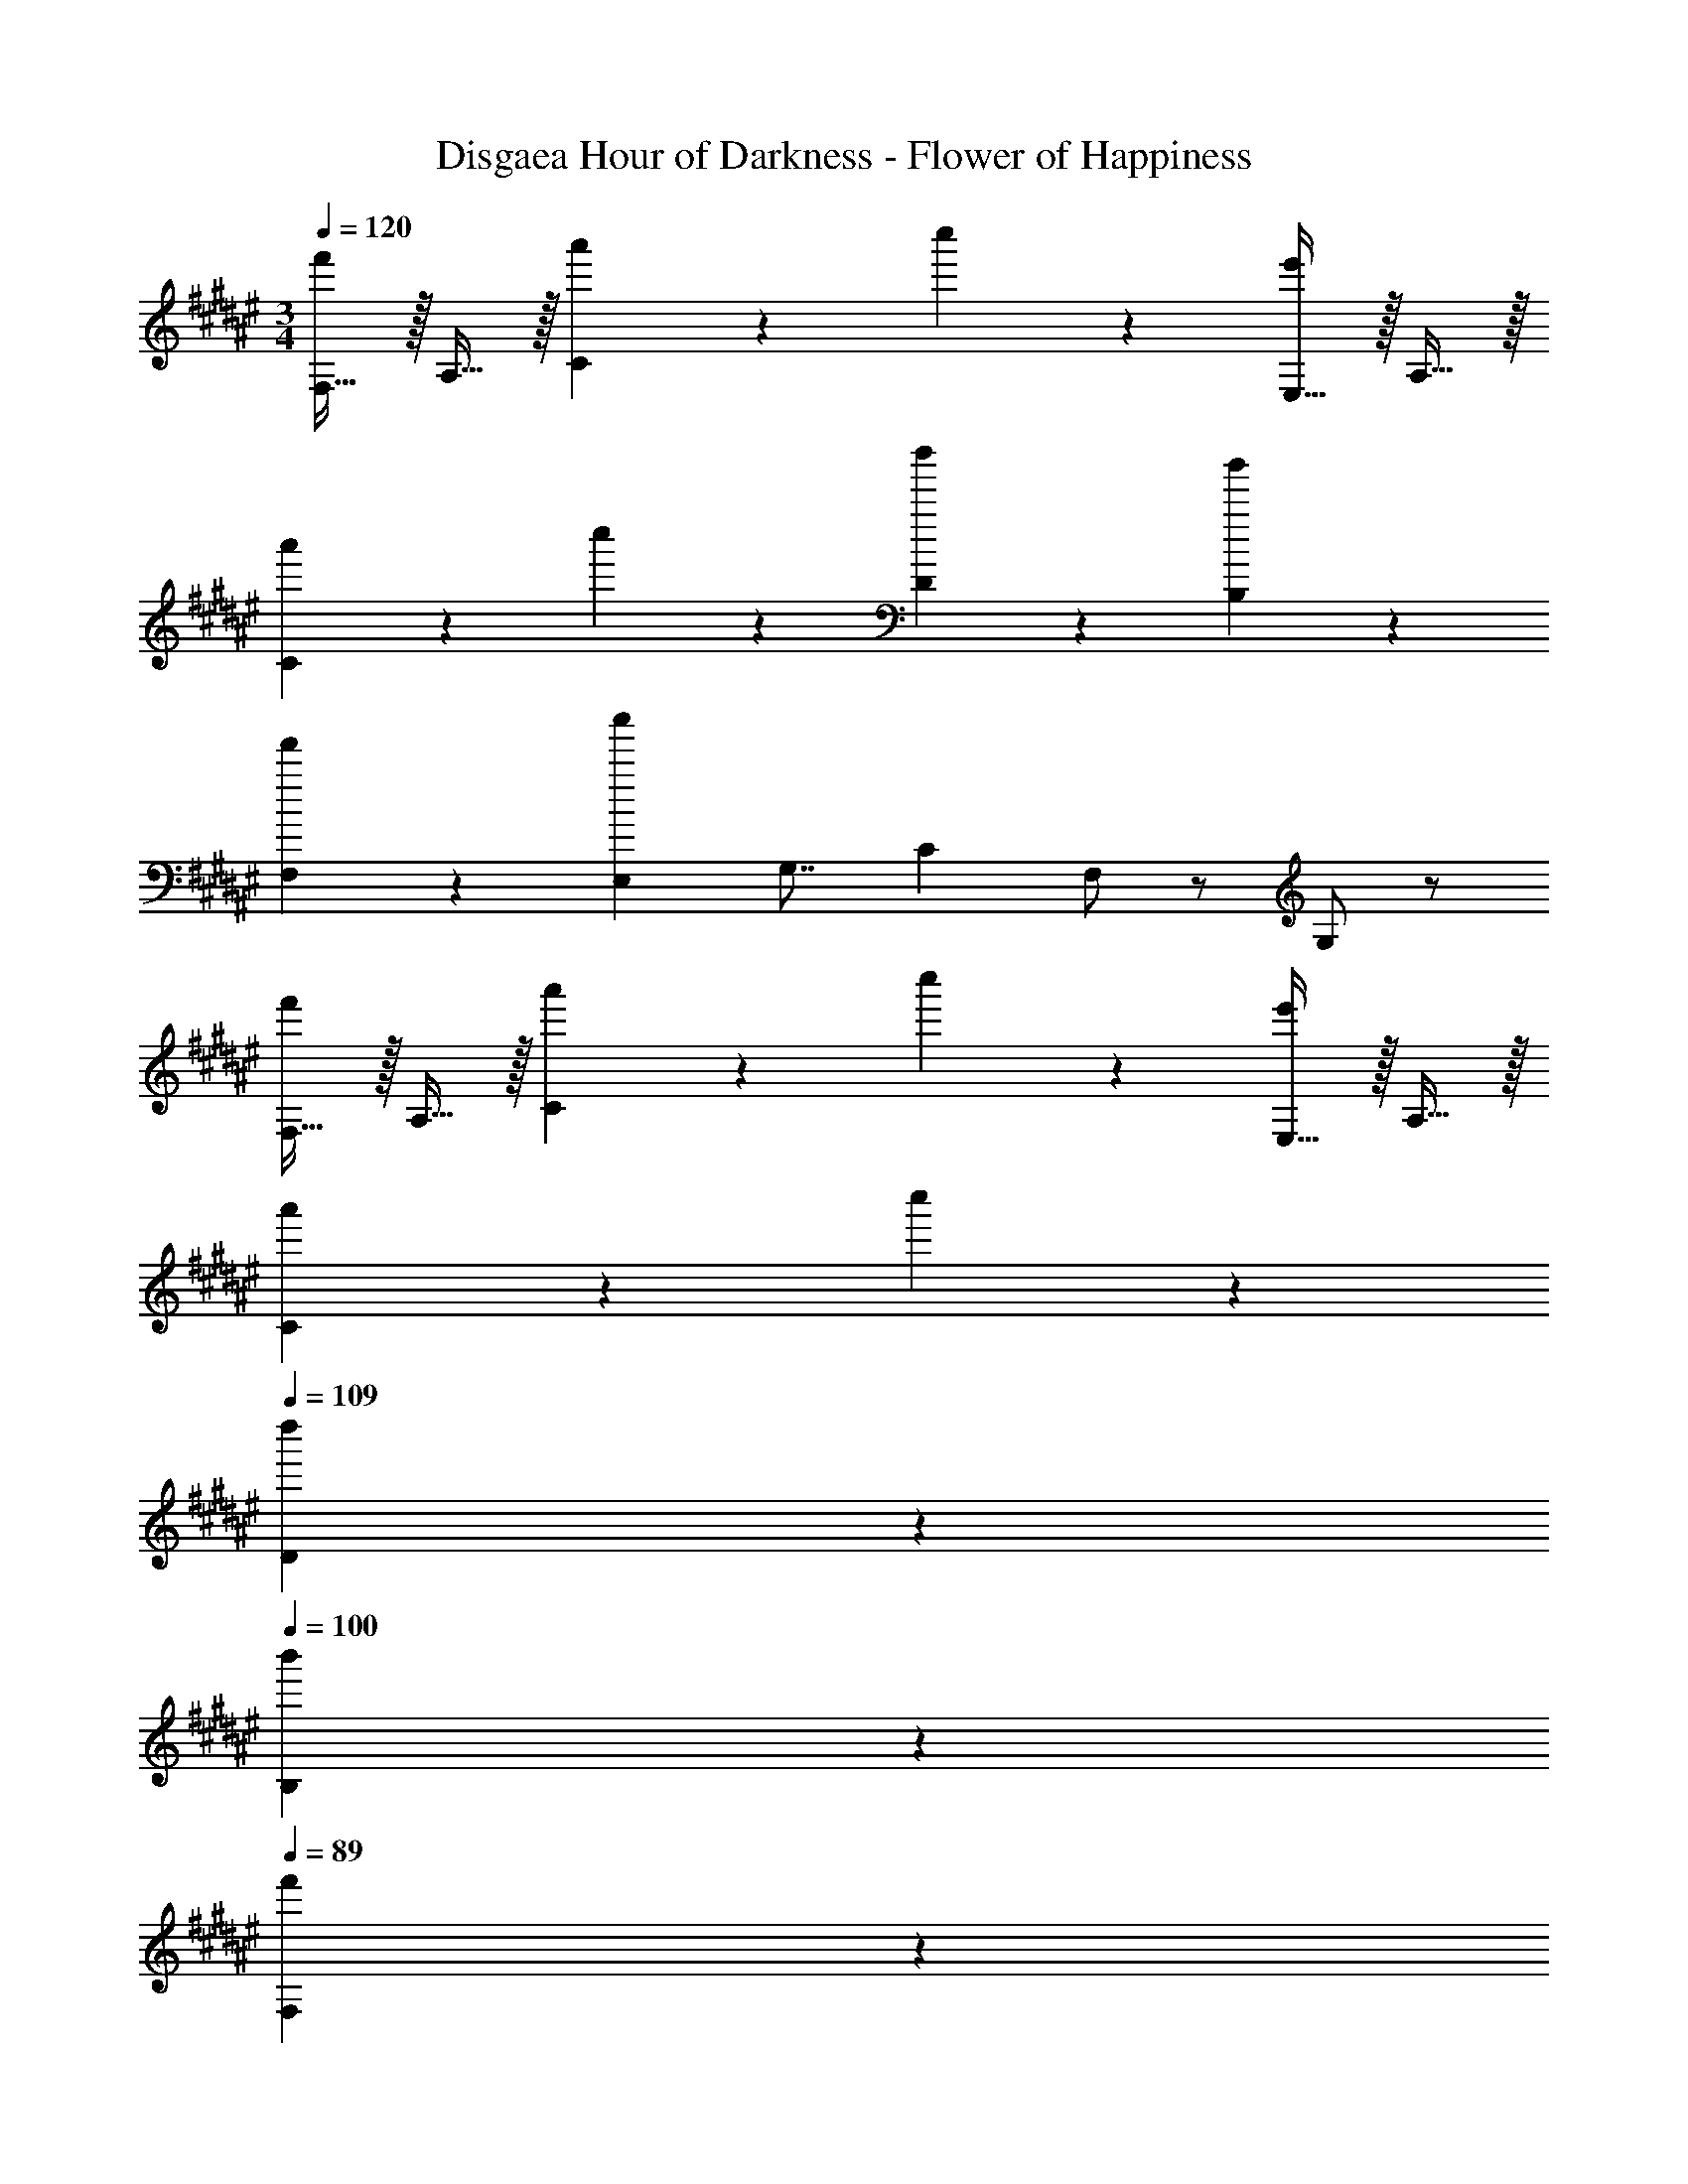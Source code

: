 X: 1
T: Disgaea Hour of Darkness - Flower of Happiness
Z: ABC Generated by Starbound Composer v0.8.7
L: 1/4
M: 3/4
Q: 1/4=120
K: F#
[F,15/32f'19/20] z/32 A,15/32 z/32 [a'19/20C19/10] z/20 c''19/20 z/20 [E,15/32e'19/20] z/32 A,15/32 z/32 
[a'19/20C19/10] z/20 c''19/20 z/20 [d''19/20D19/20] z/20 [b'19/20B,19/20] z/20 
[f'19/20F,19/20] z/20 [z/8E,c''57/20] [z11/72G,7/8] C13/18 F,/ z/ G,/ z/ 
[F,15/32f'19/20] z/32 A,15/32 z/32 [a'19/20C19/10] z/20 c''19/20 z/20 [E,15/32e'19/20] z/32 A,15/32 z/32 
[a'19/20C19/10] z/20 c''19/20 z/20 
Q: 1/4=109
[d''19/20D19/20] z/20 
Q: 1/4=100
[b'19/20B,19/20] z/20 
Q: 1/4=89
[f'19/20F,19/20] z/20 
Q: 1/4=79
[g'19/20E,19/20G,19/20] z/20 
Q: 1/4=70
[a'19/20F,19/20A,19/20] z/20 
Q: 1/4=60
[b'19/20G,19/20B,19/20] z/20 
Q: 1/4=120
[d''15/32G,,19/20] z/32 c''15/32 z/32 [b'15/32B,19/20] z/32 a'15/32 z/32 [g'15/32F19/20] z/32 a'15/32 z/32 [g'15/32b'15/32E19/20] z/32 f'15/32 z/32 
[e'15/32C,19/20] z/32 d'15/32 z/32 [c'15/32G,19/20] z/32 b15/32 z/32 [c'15/32c''15/32F,,19/20] z/32 b'15/32 z/32 [a'15/32C,19/20] z/32 g'15/32 z/32 
[f'15/32E19/20] z/32 g'15/32 z/32 [a15/32a'15/32D19/20] z/32 g'15/32 z/32 [f'15/32^B,,19/20] z/32 e'15/32 z/32 [d'15/32F,19/20] z/32 c'15/32 z/32 
[d'15/32b'15/32=B,,19/20] z/32 [c'15/32a'15/32] z/32 [b15/32g'15/32F,19/20] z/32 [a15/32f'15/32] z/32 [g15/32e'15/32D19/20] z/32 [f15/32f'15/32] z/32 [z/8C19/20e2] [z7/8g'15/8] 
E,19/20 z/20 [a'19/20G,19/20] z/20 [F,,19/20f'19/4] z/20 [A,/C/] z/ 
[G,/B,/] z/ [F,19/10A,19/10] z11/10 
[a19/20F,,19/20] z/20 [a19/20A,19/20] z/20 [a19/20F19/20] z/20 [C,19/20E19/20b10/7] z/20 
[z/B,19/20] a15/32 z/32 [g/E19/20] z/ [d19/20D,19/20F19/20] z/20 [f19/20A,19/20] z/20 
[f19/20D19/20] z/20 [F,19/20C19/20=E19/20F19/20f6/5] z/20 A,19/20 z/20 [=e19/20E19/20] z/20 
[B,,19/20D19/20d57/20] z/20 F,19/20 z/20 D19/20 z/20 [c19/20F,19/20C19/20] z/20 
[f19/20A,19/20] z/20 [g19/20F19/20] z/20 [G,,19/20a10/7] z/20 [z/B,19/20] b15/32 z/32 
[a19/20F19/20] z/20 [E19/20g57/20] z/20 G,19/20 z/20 B19/20 z/20 
[a19/20a'19/20F,,19/20] z/20 [a19/20A,19/20] z/20 [a19/20F19/20] z/20 [b19/20C,19/20^E19/20] z/20 
[e'15/32B,19/20] z/32 [a15/32d'15/32] z/32 [g15/32c'15/32E19/20] z/32 b15/32 z/32 [a19/20D,19/20F19/20] z/20 [f19/20A,19/20] z/20 
[f19/20D19/20] z/20 [f3/5F,19/20C19/20=E19/20F19/20] z2/5 [c'15/32A,19/20] z/32 b15/32 z/32 [e15/32a15/32E19/20] z/32 g15/32 z/32 
[d19/20f19/20B,,19/20D19/20] z/20 [^e19/20F,19/20] z/20 [f19/20D19/20] z/20 [B,,19/20^^C19/20^^g10/7] z/20 
[z/F,19/20] b15/32 z/32 [g19/20F19/20] z/20 [C,19/20^g57/20] z/20 B,19/20 z/20 
D19/20 z/20 [z/8C,3] [z/8^E23/8] [z3/4G11/4] [f19/20a19/20] z/20 [g19/20b19/20] z/20 
[F,15/32a57/20c'57/20] z/32 A,15/32 z/32 ^C15/32 z/32 F15/32 z/32 A19/20 z/20 [F,15/32f19/10^b19/10] z/32 D15/32 z/32 
^B,15/32 z/32 F15/32 z/32 [d'19/20D19/20] z/20 [E,15/32g57/20c'57/20] z/32 G,15/32 z/32 C15/32 z/32 G15/32 z/32 
c15/32 z/32 G15/32 z/32 [E,15/32c19/20] z/32 G,15/32 z/32 [C15/32g19/20] z/32 E15/32 z/32 [a/8G15/32] [z3/8=b33/40] c15/32 z/32 
[a15/32D,15/32] z/32 [g15/32F,15/32] z/32 [f15/32A,15/32] z/32 [e15/32D15/32] z/32 [F15/32f19/20] z/32 A15/32 z/32 C,15/32 z/32 F,15/32 z/32 
[f15/32A,15/32] z/32 [e15/32C15/32] z/32 [d15/32F15/32] z/32 [c15/32A15/32] z/32 [B,,15/32F19/20d19/20] z/32 D,15/32 z/32 [F,15/32B19/20e19/20] z/32 =B,15/32 z/32 
[D15/32d19/20f19/20] z/32 F15/32 z/32 [B,,15/32^^c19/20g19/20] z/32 ^^C,15/32 z/32 [G,15/32B19/20a19/20] z/32 B,15/32 z/32 [^^C15/32f19/20b19/20] z/32 G15/32 z/32 
[F,,15/32a57/20c'57/20] z/32 A,15/32 z/32 ^C,15/32 z/32 F15/32 z/32 A,19/20 z/20 [F,,15/32f10/7^b10/7] z/32 D,15/32 z/32 
^B,,15/32 z/32 [c'15/32F,15/32] z/32 [d'19/20D,19/20] z/20 [E,,15/32g19/20c'19/20] z/32 C,15/32 z/32 [G,,15/32g19/20] z/32 E,15/32 z/32 
[C,15/32=b19/20b'19/20] z/32 G,15/32 z/32 [D,15/32a19/10a'19/10] z/32 F,15/32 z/32 A,15/32 z/32 ^C15/32 z/32 [F15/32g19/20g'19/20] z/32 A15/32 z/32 
[=B,,15/32f57/20f'57/20] z/32 D,15/32 z/32 F,15/32 z/32 B,15/32 z/32 D15/32 z/32 F15/32 z/32 [C,15/32b19/20b'19/20] z/32 E,15/32 z/32 
[G,15/32a19/20a'19/20] z/32 C15/32 z/32 [E15/32g19/20g'19/20] z/32 G15/32 z/32 [F,,15/32f19/20c'19/20f'19/20] z/32 A,,15/32 z/32 [z/8C,15/32^c] [z3/8c'7/8] F,15/32 z/32 
[z/8A,15/32B] [z3/8b7/8] C15/32 z/32 A,,15/32 z/32 C,15/32 z/32 [z/8F,15/32A] [z3/8a7/8] A,15/32 z/32 [z/8C15/32G] [z3/8g7/8] F15/32 z/32 
[G,,15/32F57/20f57/20] z/32 B,,15/32 z/32 D,15/32 z/32 B,15/32 z/32 F,15/32 z/32 D15/32 z/32 G,15/32 z/32 B,15/32 z/32 
[D15/32B19/20e19/20] z/32 G15/32 z/32 [B15/32d19/20f19/20] z/32 G15/32 z/32 [C,15/32e19/10g19/10] z/32 E,15/32 z/32 G,15/32 z/32 C15/32 z/32 
[z/8E15/32c] [z11/72e7/8] [z2/9g13/18] G15/32 z/32 [C,15/32c19/10f19/10a19/10] z/32 F,15/32 z/32 A,15/32 z/32 C15/32 z/32 [z/8F15/32c] [z11/72f7/8] [z2/9a13/18] A15/32 z/32 
[C,15/32c57/20g57/20b57/20] z/32 E,15/32 z/32 G,15/32 z/32 B,15/32 z/32 C15/32 z/32 E15/32 z/32 G19/20 z/20 
[E,/C/] z/ [a15/32c'15/32C,,/C,/] z/32 [g15/32b15/32] z/32 [f19/20a19/20F,,,19/20F,,19/20] z/20 [F/A/] z/ 
[f15/32b15/32C/A/] z/32 [c15/32a15/32] z/32 [G19/20e19/20g19/20A,,,19/20A,,19/20] z/20 [A,/E/] z/ [e15/32a15/32E,/C/] z/32 [c15/32g15/32] z/32 
[A19/20f19/20D,,,19/20D,,19/20] z/20 [e/g/A,/F/] z/ [f/a/F,/D/] z/ [d19/20b19/20B,,,19/20B,,19/20] z/20 
[F/B/] z/ [a15/32c'15/32F/d/] z/32 [g15/32b15/32] z/32 [f19/20a19/20F,,,19/20F,,19/20] z/20 F15/32 z/32 C15/32 z/32 
[f15/32b15/32F/A/] z/32 [c15/32a15/32] z/32 [G19/20e19/20g19/20C,,,19/20C,,19/20] z/20 [A/a/D/F/] z/ [B/b/C/E/] z/ 
[B,,,,15/32B,,,15/32f10/7b10/7d'10/7] z/32 F,15/32 z/32 B,15/32 z/32 [a15/32^^c'15/32F,15/32] z/32 [D15/32b19/20d'19/20] z/32 B,15/32 z/32 [B,,,,/B,,,/] z/ 
g19/20 z/20 [a15/32^c'15/32] z/32 [g15/32b15/32] z/32 [f19/20a19/20F,,,19/20F,,19/20] z/20 F15/32 z/32 C15/32 z/32 
[f15/32b15/32F/A/] z/32 [c15/32a15/32] z/32 [G19/20e19/20g19/20A,,,19/20A,,19/20] z/20 [A,/E/] z/ [e15/32a15/32E,/C/] z/32 [c15/32g15/32] z/32 
[A19/20f19/20D,,,19/20D,,19/20] z/20 [f15/32A,/F/] z/32 e15/32 z/32 [f15/32F,/D/] z/32 g15/32 z/32 [A15/32c15/32f15/32F,,,19/20F,,19/20] z/32 g15/32 z/32 
[a15/32C,/F,/] z/32 b15/32 z/32 [a15/32c'15/32F,/C/] z/32 [g15/32b15/32] z/32 [D,15/32f19/20a19/20] z/32 A,15/32 z/32 [D19/20F19/20] z/20 
[f15/32b15/32F19/20A19/20] z/32 [c15/32a15/32] z/32 [C,15/32G19/20e19/20g19/20] z/32 G,15/32 z/32 [A19/20a19/20E19/20G19/20] z/20 [B19/20b19/20G19/20B19/20] z/20 
[f/b/d'/B,/D/] z/ [f/c'/A,/] z/ [f/b/G,/] z/ [F,15/32c19/10f19/10a19/10] z/32 C15/32 z/32 
F19/10 z/10 [d'15/32G,,,19/20G,,19/20] z/32 c'15/32 z/32 [b15/32B,19/20] z/32 a15/32 z/32 
[g15/32F19/20] z/32 a15/32 z/32 [g15/32b15/32E19/20] z/32 f15/32 z/32 [e15/32e'15/32C,19/20] z/32 d15/32 z/32 [c15/32G,19/20] z/32 B15/32 z/32 
[c15/32c'15/32F,,,19/20F,,19/20] z/32 b15/32 z/32 [a15/32C,19/20] z/32 g15/32 z/32 [f15/32E19/20] z/32 g15/32 z/32 [a15/32D19/20] z/32 g15/32 z/32 
[f15/32d'15/32^B,,19/20] z/32 e15/32 z/32 [d15/32F,19/20] z/32 c15/32 z/32 [d15/32b15/32B,,,19/20=B,,19/20] z/32 [c15/32a15/32] z/32 [B15/32g15/32F,19/20] z/32 [A15/32f15/32] z/32 
[G15/32e15/32D19/20] z/32 [F15/32f15/32] z/32 [z/8C19/20E] g7/8 [c'19/20E,19/20] z/20 [a19/20G,19/20] z/20 
[F,,19/20f10/7] z/20 [z/A,19/20C19/20] a15/32 z/32 [c'15/32G,19/20B,19/20] z/32 f'15/32 z/32 [a'15/32^B,,19/20D,19/20A,19/20] z/32 f'15/32 z/32 
[f'15/32F,19/20] z/32 d'15/32 z/32 [d'15/32D,19/20] z/32 ^b15/32 z/32 [d15/32=b15/32B,,,19/20=B,,19/20] z/32 [c15/32a15/32] z/32 [B15/32g15/32F,19/20] z/32 [A15/32f15/32] z/32 
[G15/32e15/32D19/20] z/32 [F15/32f15/32] z/32 [z/16C,3c117/20] [z/16e47/16] [z/8G,23/8g183/32] C11/4 
C,,,19/20 z/20 [F19/20A19/20] z/20 [G19/20B19/20] z/20 [c19/20a19/20F,,19/20] z/20 
[a19/20A,19/20] z/20 [a19/20F19/20] z/20 [C,19/20E19/20b10/7] z/20 [z/B,19/20] a15/32 z/32 
[B/g/E19/20] z/ [A19/20D,19/20F19/20] z/20 [f19/20A,19/20] z/20 [f19/20D19/20] z/20 
[F,19/20C19/20=E19/20F19/20f6/5] z/20 A,19/20 z/20 [c19/20=e19/20E19/20] z/20 [B,,19/20D19/20d57/20] z/20 
F,19/20 z/20 D19/20 z/20 [c19/20F,19/20C19/20] z/20 [f19/20A,19/20] z/20 
[g19/20F19/20] z/20 [G,,19/20B10/7a10/7] z/20 [z/B,19/20] b15/32 z/32 [a19/20F19/20] z/20 
[E19/20e57/20g57/20] z/20 G,19/20 z/20 B19/20 z/20 [z/8F,,19/20a] [z11/72c'7/8] [z11/90f'13/18] a'3/5 
[a19/20A,19/20] z/20 [a19/20F19/20] z/20 [b19/20C,19/20^E19/20] z/20 [e'15/32B,19/20] z/32 [a15/32d'15/32] z/32 
[g15/32c'15/32E19/20] z/32 b15/32 z/32 [a19/20D,19/20F19/20] z/20 [f19/20A,19/20] z/20 [f19/20D19/20] z/20 
[f3/5F,19/20C19/20=E19/20F19/20] z2/5 [c'15/32A,19/20] z/32 b15/32 z/32 [e15/32a15/32E19/20] z/32 g15/32 z/32 [d19/20f19/20B,,19/20D19/20] z/20 
[^e19/20F,19/20] z/20 [f19/20D19/20] z/20 [B,,19/20^^C19/20^^g10/7] z/20 [z/F,19/20] b15/32 z/32 
[g19/20F19/20] z/20 [^g19/20C,19/20] z/20 [a'19/20B,19/20] z/20 [b'19/20D19/20] z/20 
[G19/20g'57/20] z/20 B19/20 z/20 e19/20 z/20 [^^c19/20B,,19/20] z/20 
[^c19/20F,19/20] z/20 [B19/20C19/20] z/20 [A19/20F,,19/20] z/20 [F,,5/32f19/20a19/20] z/96 G,,13/84 z/84 A,,/6 C,5/32 z/96 F,13/84 z/84 G,/6 
[A,5/32g19/20b19/20] z/96 ^C13/84 z/84 F/6 A5/32 z/96 c13/84 z/84 f/6 [a15/32c'15/32F,15/32] z/32 [b15/32A,15/32] z/32 [a15/32C15/32] z/32 [g15/32F15/32] z/32 [f15/32A19/20] z/32 e15/32 z/32 
[F,15/32f10/7^b10/7] z/32 D15/32 z/32 ^B,15/32 z/32 [c'15/32F15/32] z/32 [d'19/20D19/20] z/20 [g15/32c'15/32E,,15/32E,15/32] z/32 [f15/32G,15/32] z/32 
[e15/32c'15/32C15/32] z/32 [d15/32^E15/32] z/32 [c15/32=b15/32G15/32] z/32 [B15/32E15/32] z/32 [E,,15/32E,15/32c19/20a19/20] z/32 G,15/32 z/32 [C15/32g19/20] z/32 E15/32 z/32 
[a/8G15/32] [z3/8b33/40] c15/32 z/32 [c15/32a15/32D,,15/32D,15/32] z/32 [g15/32F,15/32] z/32 [B15/32f15/32A,15/32] z/32 [e15/32D15/32] z/32 [F15/32A19/20f19/20] z/32 A15/32 z/32 
[C,,15/32C,15/32] z/32 F,15/32 z/32 [A15/32f15/32A,15/32] z/32 [G15/32e15/32C15/32] z/32 [F15/32d15/32F15/32] z/32 [E15/32c15/32C15/32] z/32 [B,,,15/32B,,15/32F19/20d19/20] z/32 D,15/32 z/32 
[F,15/32B19/20e19/20] z/32 =B,15/32 z/32 [D15/32d19/20f19/20] z/32 F15/32 z/32 [B,,,15/32B,,15/32^^c19/20g19/20] z/32 ^^C,15/32 z/32 [G,15/32B19/20a19/20] z/32 B,15/32 z/32 
[^^C15/32f19/20b19/20] z/32 G15/32 z/32 [a15/32c'15/32F,,15/32] z/32 [b15/32A,15/32] z/32 [a15/32^C,15/32] z/32 [g15/32F15/32] z/32 [f15/32A,19/20] z/32 e15/32 z/32 
[F,,15/32f10/7^b10/7] z/32 D,15/32 z/32 ^B,,15/32 z/32 [c'15/32F,15/32] z/32 [d'19/20D,19/20] z/20 [E,,15/32g19/20c'19/20] z/32 C,15/32 z/32 
[G,,15/32g19/20] z/32 E,15/32 z/32 [C,15/32=b19/20b'19/20] z/32 G,15/32 z/32 [D,15/32a19/10a'19/10] z/32 F,15/32 z/32 A,15/32 z/32 ^C15/32 z/32 
[F15/32g19/20g'19/20] z/32 A15/32 z/32 [=B,,15/32f57/20f'57/20] z/32 D,15/32 z/32 F,15/32 z/32 B,15/32 z/32 D15/32 z/32 F15/32 z/32 
[C,15/32b19/20b'19/20] z/32 E,15/32 z/32 [G,15/32a19/20a'19/20] z/32 C15/32 z/32 [E15/32g19/20g'19/20] z/32 G15/32 z/32 [F,,15/32f19/20f'19/20] z/32 A,,15/32 z/32 
[z/8C,15/32^c] [z3/8c'7/8] A,15/32 z/32 [z/8F,15/32B] [z3/8b7/8] C15/32 z/32 [z/8C,,5/32A] [z/24a7/8] D,,13/84 z/84 E,,/6 G,,5/32 z/96 B,,13/84 z/84 C,/6 [z/8D,5/32G] [z/24g7/8] E,13/84 z/84 G,/6 B,5/32 z/96 C13/84 z/84 D/6 
[E5/32a15/32c'15/32] z/96 G13/84 z/84 c/6 [e5/32g15/32b15/32] z/96 g13/84 z/84 b/6 [f19/20a19/20F,,,19/20F,,19/20] z/20 [F15/32c19/20f19/20] z/32 A,15/32 z/32 [f15/32b15/32C19/20A19/20] z/32 [c15/32a15/32] z/32 
[e19/20g19/20A,,,19/20A,,19/20] z/20 [A,15/32E15/32c19/20e19/20] z/32 E,15/32 z/32 [e15/32a15/32A,19/20C19/20] z/32 [c15/32g15/32] z/32 [A19/20f19/20D,,,19/20D,,19/20] z/20 
[A,15/32F15/32e19/20g19/20] z/32 D,15/32 z/32 [f19/20a19/20F,19/20D19/20] z/20 [f15/32b15/32B,,,19/20B,,19/20] z/32 g15/32 z/32 [a15/32F19/20B19/20] z/32 b15/32 z/32 
[a15/32c'15/32F19/20d19/20] z/32 [g15/32b15/32] z/32 [f19/20a19/20F,,,19/20F,,19/20] z/20 [F15/32c19/20f19/20] z/32 C15/32 z/32 [f15/32b15/32F19/20A19/20] z/32 [c15/32a15/32] z/32 
[G19/20e19/20g19/20C,,,19/20C,,19/20] z/20 [A19/20a19/20D19/20F19/20] z/20 [B19/20b19/20C19/20E19/20] z/20 [B,,,,15/32B,,,15/32f19/20b19/20d'19/20] z/32 F,15/32 z/32 
[g15/32B,15/32] z/32 [a15/32^^c'15/32F,15/32] z/32 [b15/32d'15/32D15/32] z/32 [a15/32B,15/32] z/32 [g/B,,,,/B,,,/] z/ c/ z/ 
[a15/32^c'15/32] z/32 [g15/32b15/32] z/32 [f19/20a19/20F,,,19/20F,,19/20] z/20 F15/32 z/32 C15/32 z/32 [f15/32b15/32F/A/] z/32 [c15/32a15/32] z/32 
[G19/20e19/20g19/20A,,,19/20A,,19/20] z/20 [A,/E/] z/ [e15/32a15/32E,/C/] z/32 [c15/32g15/32] z/32 [A19/20f19/20D,,,19/20D,,19/20] z/20 
[f15/32A,/F/] z/32 e15/32 z/32 [f15/32F,/D/] z/32 g15/32 z/32 [A15/32c15/32f15/32F,,,19/20F,,19/20] z/32 g15/32 z/32 [a15/32C,/F,/] z/32 b15/32 z/32 
[a15/32c'15/32F,/C/] z/32 [g15/32b15/32] z/32 [D,15/32f19/20a19/20] z/32 A,15/32 z/32 [D19/20F19/20] z/20 [f15/32b15/32F19/20A19/20] z/32 [c15/32a15/32] z/32 
[C,15/32G19/20e19/20g19/20] z/32 G,15/32 z/32 [A19/20a19/20E19/20G19/20] z/20 [B19/20b19/20G19/20B19/20] z/20 [f/b/d'/B,/D/] z/ 
[f/c'/A,/] z/ [f/b/G,/] z/ [F,15/32c10/7f10/7a10/7] z/32 C15/32 z/32 [z/F19/20] f15/32 z/32 
f'19/20 z/20 [G,,,15/32G,,15/32b19/20d'19/20] z/32 B,,15/32 z/32 [G,15/32a19/20c'19/20] z/32 B,15/32 z/32 [D15/32g19/20b19/20] z/32 F15/32 z/32 
[D,,15/32D,15/32f19/20a19/20] z/32 F,15/32 z/32 [A,15/32e19/20g19/20] z/32 D15/32 z/32 [A15/32d19/20f19/20] z/32 c15/32 z/32 [=E,,15/32=E,15/32=e10/7g10/7] z/32 G,15/32 z/32 
B,15/32 z/32 [B15/32=E15/32] z/32 [e15/32B,,15/32B,15/32] z/32 g15/32 z/32 [b19/20E,57/20E57/20] z/20 [f19/20a19/20] z/20 
[f19/20b19/20] z/20 
K: A
[a15/32c'15/32A,,19/20A,19/20] z/32 ^b15/32 z/32 [c'19/20C,19/20] z/20 [a19/20e'19/20E,,19/20] z/20 
[A,,,19/20A,,19/20a10/7e'10/7] z/20 [z/E,19/20] d'15/32 z/32 [c'19/20A,19/20] z/20 [g15/32=b15/32G,,,19/20G,,19/20] z/32 =g15/32 z/32 
[^g15/32B,,19/20] z/32 e15/32 z/32 [B15/32E,,19/20E,19/20] z/32 e15/32 z/32 [G19/20G,,,19/20G,,19/20] z/20 [^b/8G,19/20] c'33/40 z/20 
[d'19/20B,19/20] z/20 [z/8F,,19/20F,19/20c'2] [z11/72f'15/8] [z13/18a'31/18] A,19/20 z/20 [f19/20c'19/20C,,19/20C,19/20] z/20 
[F,,,19/20F,,19/20c10/7c'10/7] z/20 [z/B,19/20] =b15/32 z/32 [a19/20F19/20] z/20 [g19/20E,,,19/20E,,19/20] z/20 
[E,15/32A19/20] z/32 G,15/32 z/32 [G19/20B,,,19/20B,,19/20] z/20 [a'/8E,,,19/20E,,19/20] ^a'/8 b'/4 =a'15/32 z/32 [g'15/32E,19/10G,19/10] z/32 [a15/32f'15/32] z/32 
[g15/32e'15/32] z/32 e15/32 z/32 [d19/20f19/20D,,19/20D,19/20] z/20 [D,15/32g19/20] z/32 F,15/32 z/32 [a15/32D,,19/20D,19/20] z/32 d15/32 z/32 
[^a/8E,,19/20E,19/20] b33/40 z/20 [E,15/32c'19/20] z/32 G,15/32 z/32 [B,,15/32d'19/20] z/32 E,,15/32 z/32 [^d'/8C,,19/20C,19/20] [z7/8e'109/40] 
C15/32 z/32 E15/32 z/32 G15/32 z/32 B15/32 z/32 [g'/8^B,,,19/20^B,,19/20] a'33/40 z/20 [=g'/8A,19/20] f'33/40 z/20 
[e'/8^D19/20] d'33/40 z/20 [=B,,,19/20=B,,19/20=d'10/7] z/20 D,15/32 z/32 [c'15/32F,15/32] z/32 [d'15/32F,,19/20] z/32 F15/32 z/32 
[d19/20c'19/20D,19/20] z/20 [b19/20C,19/20] z/20 [=a19/20B,,,19/20] z/20 [E,,,15/32E,,15/32e'57/20] z/32 B,,15/32 z/32 
E,15/32 z/32 F,15/32 z/32 G,15/32 z/32 B,15/32 z/32 [E,19/20E19/20] z/20 a19/20 z/20 
g19/20 z/20 [f/D,,/D,/] z/ [A,/=D/F/] z/ a19/20 z/20 
[E,,/E,/g10/7] z/ [B,/E/G/] a15/32 z/32 b19/20 z/20 [A,,15/32c'19/20] z/32 E,15/32 z/32 
[a19/20A,19/20] z/20 [=g19/20=G,,19/20=G,19/20] z/20 [F,,19/20F,19/20f19/10d'19/10] z/20 F,5/32 z/96 ^A,13/84 z/84 C/6 E5/32 z/96 F13/84 z/84 ^A/6 
[c5/32c'19/20] z/96 e13/84 z/84 f/6 ^a5/32 z/96 c'13/84 z/84 d'/6 [B,,15/32=a19/20c'19/20] z/32 D,15/32 z/32 [F,15/32^g19/20b19/20] z/32 D,15/32 z/32 [B,15/32f19/20a19/20] z/32 F,15/32 z/32 
[D15/32f19/20a19/20] z/32 B,15/32 z/32 [e19/20g19/20G,,19/20G,19/20] z/20 [f19/20a19/20F,,19/20F,19/20] z/20 [E,,15/32E,15/32g19/20b19/20] z/32 B,,15/32 z/32 
[^a'/8E,15/32] [z3/8b'33/40] B,,15/32 z/32 [^G,15/32=a'19/20] z/32 E,15/32 z/32 [E,,15/32E,15/32g19/20b19/20^g'19/20] z/32 B,,15/32 z/32 [E,15/32a'19/20] z/32 F,15/32 z/32 
[b'19/20G,19/20] z/20 
K: F#
[f15/32^a15/32c'15/32^G,,15/32] z/32 [^e15/32g15/32D,15/32] z/32 [d15/32f15/32G,15/32] z/32 [c15/32e15/32A,15/32] z/32 [^B15/32d15/32C15/32] z/32 [A15/32c15/32G,15/32] z/32 
[G15/32B15/32G,,15/32] z/32 [A15/32c15/32D,15/32] z/32 [B15/32d15/32G,15/32] z/32 [c15/32e15/32A,15/32] z/32 [d15/32f15/32^B,15/32] z/32 [e15/32g15/32^D15/32] z/32 [C,,,15/32C,,15/32e19/20] z/32 C,15/32 z/32 
[^E,15/32e19/10c'19/10] z/32 G,15/32 z/32 =B,15/32 z/32 C15/32 z/32 [C,,,15/32C,,15/32e19/10b19/10] z/32 E,15/32 z/32 G,15/32 z/32 B,15/32 z/32 
[C15/32e19/20b19/20] z/32 ^E15/32 z/32 [C,,,15/32C,,15/32f57/20a57/20] z/32 C,15/32 z/32 F,15/32 z/32 A,15/32 z/32 C15/32 z/32 F15/32 z/32 
[^b/8C,,,15/32C,,15/32] [z3/8g109/40c'109/40] C,15/32 z/32 E,15/32 z/32 G,15/32 z/32 B,15/32 z/32 
Q: 1/4=100
C15/32 z/32 
Q: 1/4=85
E19/20 z/20 
Q: 1/4=70
[a19/20c'19/20G19/20] z/20 [g19/20=b19/20c19/20] z/20 
Q: 1/4=120
[f15/32a15/32F,,,15/32F,,15/32] z/32 [e15/32^^g15/32C15/32] z/32 [f15/32a15/32F15/32] z/32 [e15/32A,15/32] z/32 
[c15/32b15/32C19/20A19/20] z/32 a15/32 z/32 [e15/32^g15/32A,,,15/32A,,15/32] z/32 [=e15/32^^f15/32C15/32] z/32 [^e15/32g15/32E15/32] z/32 [d15/32A,15/32] z/32 [c15/32a15/32C19/20A19/20] z/32 g15/32 z/32 
[D,,,15/32D,,15/32^f19/20^d'19/20] z/32 A,15/32 z/32 [g15/32D15/32] z/32 [d15/32F,15/32] z/32 [e15/32a15/32A,15/32F15/32] z/32 [f15/32A15/32] z/32 [d15/32f15/32b15/32B,,,15/32B,,15/32] z/32 [e15/32g15/32B,15/32] z/32 
[f15/32a15/32D15/32] z/32 [g15/32b15/32B,15/32] z/32 [a15/32c'15/32F15/32=B15/32] z/32 [g15/32b15/32D15/32] z/32 [f15/32a15/32F,,,15/32F,,15/32] z/32 [e15/32^^g15/32C15/32] z/32 [f15/32a15/32F15/32] z/32 [e15/32A,15/32] z/32 
[c15/32b15/32C15/32A15/32] z/32 [a15/32F15/32] z/32 [C,,,15/32C,,15/32c19/20e19/20^g19/20] z/32 G,15/32 z/32 [C15/32d19/20f19/20a19/20] z/32 E,15/32 z/32 [e19/20g19/20b19/20G,19/20C19/20] z/20 
[B,,,,15/32B,,,15/32f19/20d'19/20] z/32 F,15/32 z/32 [d15/32f15/32B,15/32] z/32 [^^c'15/32F,15/32] z/32 [e15/32b15/32d'15/32D15/32] z/32 [a15/32B,15/32] z/32 [B,,,/4e/g/] z/4 F,/4 z/4 
[B,/4e/g/] z/4 F,/4 z/4 [C/4a15/32^c'15/32] z/4 [E/4g15/32b15/32] z/4 [f15/32a15/32F,,,15/32F,,15/32] z/32 [e15/32^^g15/32C15/32] z/32 [f15/32a15/32F15/32] z/32 [e15/32A,15/32] z/32 
[c15/32b15/32C19/20A19/20] z/32 a15/32 z/32 [e15/32^g15/32A,,,15/32A,,15/32] z/32 [=e15/32^^f15/32C15/32] z/32 [^e15/32g15/32E15/32] z/32 [d15/32A,15/32] z/32 [c15/32a15/32C19/20A19/20] z/32 g15/32 z/32 
[D,,,15/32D,,15/32A19/20d19/20^f19/20] z/32 A,15/32 z/32 [f15/32d'15/32D15/32] z/32 [e15/32F,15/32] z/32 [f15/32d'15/32A,15/32F15/32] z/32 [g15/32A15/32] z/32 [c15/32f15/32c'15/32F,,,15/32F,,15/32] z/32 [e15/32g15/32C15/32] z/32 
[f15/32a15/32F15/32] z/32 [g15/32b15/32A,15/32] z/32 [a15/32c'15/32C15/32A15/32] z/32 [^^g15/32^b15/32F15/32] z/32 [a15/32c'15/32D,,,15/32D,,15/32] z/32 A,15/32 z/32 [f15/32a15/32D15/32] z/32 [e15/32F,15/32] z/32 
[=b15/32d'15/32A,15/32F15/32] z/32 [a15/32c'15/32A15/32] z/32 [C,,,15/32C,,15/32c19/20e19/20^g19/20b19/20] z/32 G,15/32 z/32 [C15/32d19/20f19/20a19/20] z/32 E,15/32 z/32 [G,15/32E15/32e19/20g19/20b19/20] z/32 C15/32 z/32 
[b/d'/B,,,/B,,/] z/ [a/c'/A,,,/A,,/] z/ [g/b/G,,,/G,,/] z/ [f19/10a19/10F,,,19/10F,,19/10] z/10 
[a15/32c'15/32] z/32 [g15/32b15/32] z/32 [f15/32a15/32] z/32 [e15/32^^g15/32] z/32 [f15/32a15/32] z/32 e15/32 z/32 [c15/32b15/32] z/32 a15/32 z/32 
[e15/32^g15/32] z/32 [=e15/32^^f15/32] z/32 [^e15/32g15/32] z/32 d15/32 z/32 [c15/32a15/32] z/32 g15/32 z/32 [^f19/20d'19/20] z/20 
g15/32 z/32 d15/32 z/32 [e15/32a15/32] z/32 f15/32 z/32 [d15/32f15/32b15/32] z/32 [e15/32g15/32] z/32 [f15/32a15/32] z/32 [g15/32b15/32] z/32 
[a15/32c'15/32] z/32 [g15/32b15/32] z/32 [f15/32a15/32] z/32 [e15/32^^g15/32] z/32 [f15/32a15/32] z/32 e15/32 z/32 [c15/32b15/32] z/32 a15/32 z/32 
[c19/20e19/20^g19/20] z/20 [d19/20f19/20a19/20] z/20 [e19/20g19/20b19/20] z/20 [f19/20d'19/20] z/20 
[d15/32f15/32] z/32 ^^c'15/32 z/32 [e15/32b15/32d'15/32] z/32 a15/32 z/32 [e/g/G,/] z/ [C,,5/32e/g/] z/96 ^E,,13/84 z/84 G,,/6 B,,5/32 z/96 C,13/84 z/84 E,/6 
[G,5/32a15/32^c'15/32] z/96 B,13/84 z/84 C/6 [E5/32g15/32b15/32] z/96 G13/84 z/84 B/6 [f15/32a15/32F,,,15/32F,,15/32] z/32 [e15/32^^g15/32C15/32] z/32 [f15/32a15/32F15/32] z/32 [e15/32A,15/32] z/32 [c15/32b15/32C19/20A19/20] z/32 a15/32 z/32 
[e15/32^g15/32A,,,15/32A,,15/32] z/32 [=e15/32^^f15/32C15/32] z/32 [^e15/32g15/32E15/32] z/32 [d15/32A,15/32] z/32 [c15/32a15/32C19/20A19/20] z/32 g15/32 z/32 [D,,,15/32D,,15/32A19/20d19/20^f19/20] z/32 A,15/32 z/32 
[f15/32d'15/32D15/32] z/32 [e15/32F,15/32] z/32 [f15/32d'15/32A,15/32F15/32] z/32 [g15/32A15/32] z/32 [c15/32f15/32c'15/32F,,,15/32F,,15/32] z/32 [e15/32g15/32C15/32] z/32 [f15/32a15/32F15/32] z/32 [g15/32b15/32A,15/32] z/32 
[a15/32c'15/32C15/32A15/32] z/32 [^^g15/32^b15/32F15/32] z/32 [a15/32c'15/32D,,,15/32D,,15/32] z/32 A,15/32 z/32 [f15/32a15/32D15/32] z/32 [e15/32F,15/32] z/32 [c15/32=b15/32d'15/32A,15/32F15/32] z/32 [a15/32c'15/32A15/32] z/32 
[C,,,15/32C,,15/32c19/20e19/20^g19/20b19/20] z/32 G,15/32 z/32 [C15/32d19/20f19/20a19/20] z/32 E,15/32 z/32 [G,15/32E15/32e19/20g19/20b19/20] z/32 C15/32 z/32 [^B,,,15/32^B,,15/32^b/d'/] z/32 D,15/32 z/32 
[G,/4a/c'/] z/4 D,15/32 z/32 [^B,/4^^g/b/] z/4 G,15/32 z/32 [=B,,,15/32=B,,15/32^g19/10=b19/10] z/32 D15/32 z/32 F15/32 z/32 =B,15/32 z/32 
[a15/32c'15/32D15/32B15/32] z/32 [g15/32b15/32F15/32] z/32 [D,,,15/32D,,15/32f19/20a19/20] z/32 A,15/32 z/32 [f15/32a15/32D15/32] z/32 [e15/32F,15/32] z/32 [c15/32b15/32d'15/32A,15/32F15/32] z/32 [a15/32c'15/32A15/32] z/32 
[C,,,15/32C,,15/32e19/20g19/20b19/20] z/32 G,15/32 z/32 [C15/32f19/20a19/20] z/32 E,15/32 z/32 [G,15/32E15/32g19/20b19/20] z/32 C15/32 z/32 [b/d'/B,,/B,/] z/ 
[a/c'/A,,/A,/] z/ [g/b/G,,/G,/] z/ [F,,15/32f19/10a19/10] z/32 C,15/32 z/32 F,15/32 z/32 C,15/32 z/32 
[a15/32c'15/32A,15/32] z/32 [g15/32b15/32F,15/32] z/32 [^b/8F,,15/32] [a11/32c'11/32] z/32 [^^g15/32A,,15/32] z/32 [C,15/32a19/20] z/32 F,15/32 z/32 [^g15/32=b15/32A,19/20] z/32 [f15/32a15/32] z/32 
[e15/32g15/32A,,15/32] z/32 [^^f15/32E,15/32] z/32 [^b/8G,15/32] [z3/8g33/40c'33/40] C15/32 z/32 [=b/8G15/32] [z3/8a33/40] c15/32 z/32 [D,,15/32d10/7^f10/7] z/32 A,,15/32 z/32 
D,15/32 z/32 [g15/32A,15/32] z/32 [a15/32F15/32] z/32 [b15/32A15/32] z/32 [C,15/32c19/20c'19/20] z/32 F,15/32 z/32 [f15/32A,15/32] z/32 [g15/32C15/32] z/32 
[a15/32F15/32] z/32 [b15/32A15/32] z/32 [B,,15/32a19/20] z/32 D,15/32 z/32 [^^c'/8F,15/32] [z3/8d'33/40] B,15/32 z/32 [b/8D15/32] [z3/8a33/40] F15/32 z/32 
[^b/8A,,15/32] [z3/8^c'71/40] C,15/32 z/32 F,15/32 z/32 A,15/32 z/32 [^^g/8C15/32] a11/32 z/32 [^g15/32F15/32] z/32 [B,,15/32d19/20f19/20] z/32 D,15/32 z/32 
[e15/32F,15/32] z/32 [f15/32B,15/32] z/32 [e15/32D15/32] z/32 [f15/32F15/32] z/32 [C,15/32g19/10] z/32 E,15/32 z/32 G,15/32 z/32 C15/32 z/32 
[b/8E15/32] [a11/32c'11/32] z/32 [g15/32=b15/32G15/32] z/32 [^^g/8F,,15/32] a11/32 z/32 [g15/32A,,15/32] z/32 [a15/32C,15/32] z/32 [f15/32F,15/32] z/32 [c15/32b15/32A,19/20] z/32 a15/32 z/32 
[^b/8A,,15/32] [^g11/32c'11/32] z/32 [^^f15/32E,15/32] z/32 [g15/32G,15/32] z/32 [e15/32C15/32] z/32 [^^g/8G15/32] [z3/8c33/40a33/40] c15/32 z/32 [d15/32^f15/32D,,15/32] z/32 [e15/32A,,15/32] z/32 
[d15/32D,15/32] z/32 [e15/32A,15/32] z/32 [f15/32F15/32] z/32 [^g15/32A15/32] z/32 [d15/32f15/32a15/32C,15/32] z/32 [g15/32F,15/32] z/32 [a15/32A,15/32] z/32 [=b15/32C15/32] z/32 
[e15/32c'15/32F15/32] z/32 [b15/32A15/32] z/32 [B,,15/32d19/20a19/20] z/32 D,15/32 z/32 [F,15/32e19/20] z/32 B,15/32 z/32 [f15/32b15/32D15/32] z/32 [a15/32F15/32] z/32 
[C,15/32e19/20g19/20] z/32 E,15/32 z/32 [G,15/32f19/20a19/20] z/32 C15/32 z/32 [E15/32g19/20b19/20] z/32 G15/32 z/32 [f19/20b19/20d'19/20B,,,19/20B,,19/20] z/20 
[f19/20a19/20c'19/20A,,19/20] z/20 [e19/20b19/20G,,19/20] z/20 [F,,,15/32F,,15/32f57/20a57/20] z/32 A,,15/32 z/32 C,15/32 z/32 F,15/32 z/32 
A,15/32 z/32 C15/32 z/32 [F,15/32F15/32f'19/20] z/32 A,15/32 z/32 [^a'19/20C19/10F19/10] z/20 c''19/20 z/20 
[E,15/32E15/32e'19/20] z/32 A,15/32 z/32 [a'19/20C19/10E19/10] z/20 c''19/20 z/20 [d''19/20D,19/20D19/20] z/20 
[b'19/20B,19/20] z/20 [f'19/20F,19/20] z/20 [C,19/20c''57/20] z/20 [F,/C/] z/ 
G,/ z/ [F,15/32F15/32f'19/20] z/32 A,15/32 z/32 [a'19/20C19/10F19/10] z/20 c''19/20 z/20 
Q: 1/4=109
[E,15/32E15/32e'19/20] z/32 A,15/32 z/32 
Q: 1/4=100
[a'19/20C19/10E19/10] z/20 
Q: 1/4=89
c''19/20 z/20 [z/10a'11/F,,57/10] [z/10C,683/120] [z/10F,797/140] [z3/20A,57/10] [z3/20c117/20] [z27/80f231/40] [z9/16a457/80] 
[z3/4c'113/20] f'67/12 
